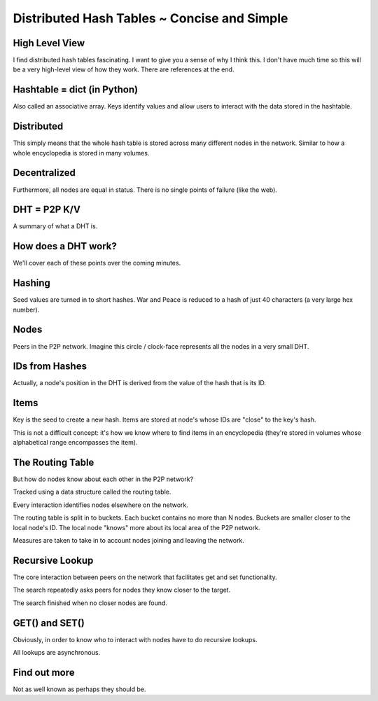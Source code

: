 Distributed Hash Tables ~ Concise and Simple
============================================

High Level View
---------------

I find distributed hash tables fascinating. I want to give you a sense of why
I think this. I don't have much time so this will be a very high-level view
of how they work. There are references at the end.

Hashtable = dict (in Python)
----------------------------

Also called an associative array. Keys identify values and allow users to
interact with the data stored in the hashtable.

Distributed
-----------

This simply means that the whole hash table is stored across many different
nodes in the network. Similar to how a whole encyclopedia is stored in many
volumes.

Decentralized
-------------

Furthermore, all nodes are equal in status. There is no single points of
failure (like the web).

DHT = P2P K/V
-------------

A summary of what a DHT is.

How does a DHT work?
--------------------

We'll cover each of these points over the coming minutes.

Hashing
-------

Seed values are turned in to short hashes. War and Peace is reduced to a hash
of just 40 characters (a very large hex number).

Nodes
-----

Peers in the P2P network. Imagine this circle / clock-face represents all the
nodes in a very small DHT.

IDs from Hashes
---------------

Actually, a node's position in the DHT is derived from the value of the hash
that is its ID.

Items
-----

Key is the seed to create a new hash. Items are stored at node's whose IDs are
"close" to the key's hash.

This is not a difficult concept: it's how we know where to find items in an
encyclopedia (they're stored in volumes whose alphabetical range encompasses
the item).

The Routing Table
-----------------

But how do nodes know about each other in the P2P network?

Tracked using a data structure called the routing table.

Every interaction identifies nodes elsewhere on the network.

The routing table is split in to buckets. Each bucket contains no more than
N nodes. Buckets are smaller closer to the local node's ID. The local node
"knows" more about its local area of the P2P network.

Measures are taken to take in to account nodes joining and leaving the network.

Recursive Lookup
----------------

The core interaction between peers on the network that facilitates get and set
functionality.

The search repeatedly asks peers for nodes they know closer to the target.

The search finished when no closer nodes are found.

GET() and SET()
---------------

Obviously, in order to know who to interact with nodes have to do recursive
lookups.

All lookups are asynchronous.

Find out more
-------------

Not as well known as perhaps they should be.
